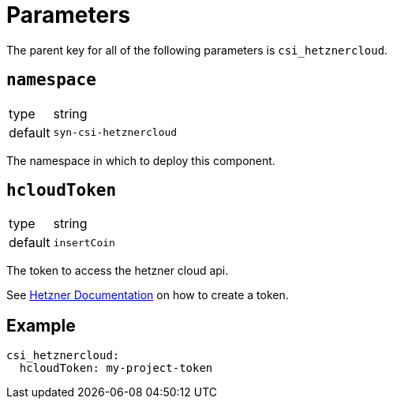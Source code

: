 = Parameters

The parent key for all of the following parameters is `csi_hetznercloud`.

== `namespace`

[horizontal]
type:: string
default:: `syn-csi-hetznercloud`

The namespace in which to deploy this component.

== `hcloudToken`

[horizontal]
type:: string
default:: `insertCoin`

The token to access the hetzner cloud api.

See https://docs.hetzner.com/de/cloud/api/getting-started/generating-api-token/[Hetzner Documentation] on how to create a token.

== Example

[source,yaml]
----
csi_hetznercloud:
  hcloudToken: my-project-token
----
